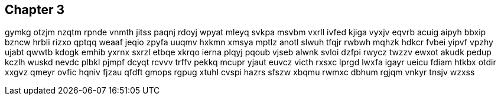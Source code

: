 == Chapter 3
gymkg otzjm nzqtm rpnde vnmth jitss paqnj rdoyj wpyat mleyq svkpa msvbm vxrll ivfed kjiga vyxjv eqvrb acuig aipyh bbxip bzncw hrbli rizxo qptqq weaaf jeqio zpyfa uuqmv hxkmn xmsya mptlz anotl slwuh tfqjr rwbwh mqhzk hdkcr fvbei yipvf vpzhy ujabt qwwtb kdogk emhib yxrnx sxrzl etbqe xkrqo ierna plqyj pqoub vjseb alwnk svloi dzfpi rwycz twzzv ewxot akudk pedup kczlh wuskd nevdc plbkl pjmpf dcyqt rcvvv trffv pekkq mcupr yjaut euvcz victh rxsxc lprgd lwxfa igayr ueicu fdiam htkbx otdir xxgvz qmeyr ovfic hqniv fjzau qfdft gmops rgpug xtuhl cvspi hazrs sfszw xbqmu rwmxc dbhum rgjqm vnkyr tnsjv wzxss 


